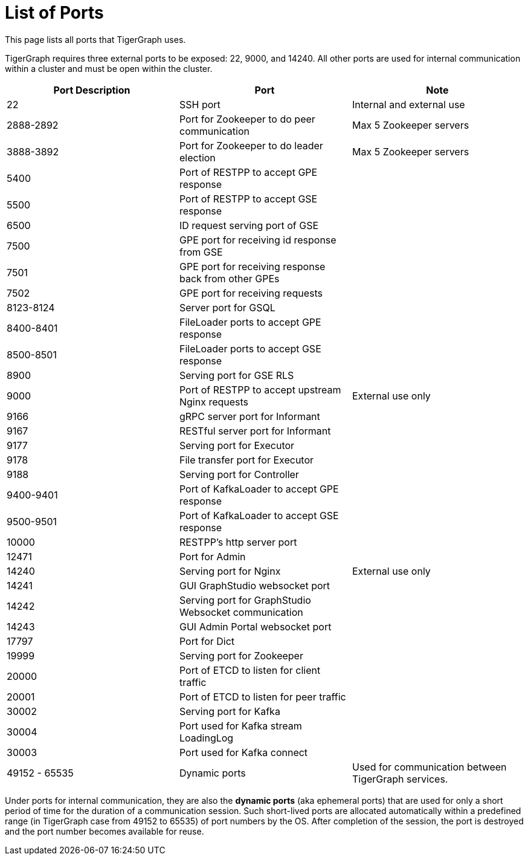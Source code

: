 = List of Ports
:description: List of all ports on TigerGraph.

This page lists all ports that TigerGraph uses.

TigerGraph requires three external ports to be exposed: 22, 9000, and 14240. All other ports are used for internal communication within a cluster and must be open within the cluster.

[options="header"]
|===
|Port Description |Port |Note
|22
|SSH port
|Internal and external use
|2888-2892
|Port for Zookeeper to do peer communication
|Max 5 Zookeeper servers
|3888-3892
|Port for Zookeeper to do leader election
|Max 5 Zookeeper servers
|5400
|Port of RESTPP to accept GPE response
|
|5500
|Port of RESTPP to accept GSE response
|
|6500
|ID request serving port of GSE
|
|7500
|GPE port for receiving id response from GSE
|
|7501
|GPE port for receiving response back from other GPEs
|
|7502
|GPE port for receiving requests
|
|8123-8124
|Server port for GSQL
|
|8400-8401
|FileLoader ports to accept GPE response
|
|8500-8501
|FileLoader ports to accept GSE response
|
|8900
|Serving port for GSE RLS
|
|9000
|Port of RESTPP to accept upstream Nginx requests
|External use only
|9166
|gRPC server port for Informant
|
|9167
|RESTful server port for Informant
|
|9177
|Serving port for Executor
|
|9178
|File transfer port for Executor
|
|9188
|Serving port for Controller
|
|9400-9401
|Port of KafkaLoader to accept GPE response
|
|9500-9501
|Port of KafkaLoader to accept GSE response
|
|10000
|RESTPP's http server port
|
|12471
|Port for Admin
|
|14240
|Serving port for Nginx
|External use only
|14241
|GUI GraphStudio websocket port
|
|14242
|Serving port for GraphStudio Websocket communication
|
|14243
|GUI Admin Portal websocket port
|
|17797
|Port for Dict
|
|19999
|Serving port for Zookeeper
|
|20000
|Port of ETCD to listen for client traffic
|
|20001
|Port of ETCD to listen for peer traffic
|
|30002
|Serving port for Kafka
|
|30004
|Port used for Kafka stream LoadingLog
|
|30003
|Port used for Kafka connect
|
|49152 - 65535
|Dynamic ports
|Used for communication between TigerGraph services.
|===

Under ports for internal communication, they are also the *dynamic ports* (aka ephemeral ports) that are used for only a short period of time for the duration of a communication session.
Such short-lived ports are allocated automatically within a predefined range (in TigerGraph case from 49152 to 65535) of port numbers by the OS.
After completion of the session, the port is destroyed and the port number becomes available for reuse.